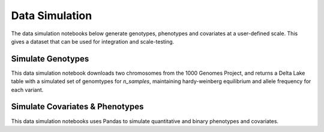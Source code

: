 .. _data_simulation:

===============
Data Simulation
===============

The data simulation notebooks below generate genotypes, phenotypes and covariates at a user-defined scale.
This gives a dataset that can be used for integration and scale-testing.

.. _genotypes:

Simulate Genotypes
==================

This data simulation notebook downloads two chromosomes from the 1000 Genomes Project,
and returns a Delta Lake table with a simulated set of genomtypes for `n_samples`,
maintaining hardy-weinberg equilibrium and allele frequency for each variant.

.. notebook:: .. etl/variant-data.html

.. _covariates_phenotypes:

Simulate Covariates & Phenotypes
================================

This data simulation notebooks uses Pandas to simulate quantitative and binary phenotypes and covariates.

.. notebook:: .. etl/variant-data.html
